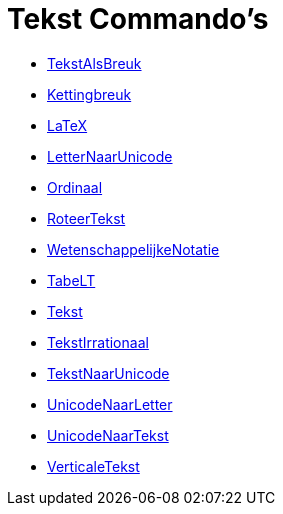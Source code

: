 = Tekst Commando's
:page-en: commands/Text_Commands
ifdef::env-github[:imagesdir: /nl/modules/ROOT/assets/images]

* xref:/commands/TekstAlsBreuk.adoc[TekstAlsBreuk]
* xref:/commands/Kettingbreuk.adoc[Kettingbreuk]
* xref:/commands/LaTeX.adoc[LaTeX]
* xref:/commands/LetterNaarUnicode.adoc[LetterNaarUnicode]
* xref:/commands/Ordinaal.adoc[Ordinaal]
* xref:/commands/RoteerTekst.adoc[RoteerTekst]
* xref:/commands/WetenschappelijkeNotatie.adoc[WetenschappelijkeNotatie]
* xref:/commands/TabeLT.adoc[TabeLT]
* xref:/commands/Tekst.adoc[Tekst]
* xref:/commands/TekstIrrationaal.adoc[TekstIrrationaal]
* xref:/commands/TekstNaarUnicode.adoc[TekstNaarUnicode]
* xref:/commands/UnicodeNaarLetter.adoc[UnicodeNaarLetter]
* xref:/commands/UnicodeNaarTekst.adoc[UnicodeNaarTekst]
* xref:/commands/VerticaleTekst.adoc[VerticaleTekst]

